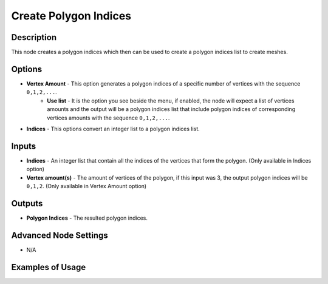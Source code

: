 Create Polygon Indices
======================

Description
-----------

This node creates a polygon indices which then can be used to create a polygon indices list to create meshes.

.. image:: images/create_polygon_indices_node.png
   :width: 160pt

Options
-------

- **Vertex Amount** - This option generates a polygon indices of a specific number of vertices with the sequence ``0,1,2,...``.
    - **Use list** - It is the option you see beside the menu, if enabled, the node will expect a list of vertices amounts and the output will be a polygon indices list that include polygon indices of corresponding vertices amounts with the sequence ``0,1,2,...``.
- **Indices** - This options convert an integer list to a polygon indices list.

Inputs
------

- **Indices** - An integer list that contain all the indices of the vertices that form the polygon. (Only available in Indices option)
- **Vertex amount(s)** - The amount of vertices of the polygon, if this input was 3, the output polygon indices will be ``0,1,2``. (Only available in Vertex Amount option)

Outputs
-------

- **Polygon Indices** - The resulted polygon indices.

Advanced Node Settings
----------------------

- N/A

Examples of Usage
-----------------

.. image:: gifs/create_polygon_indices_node_example.gif
